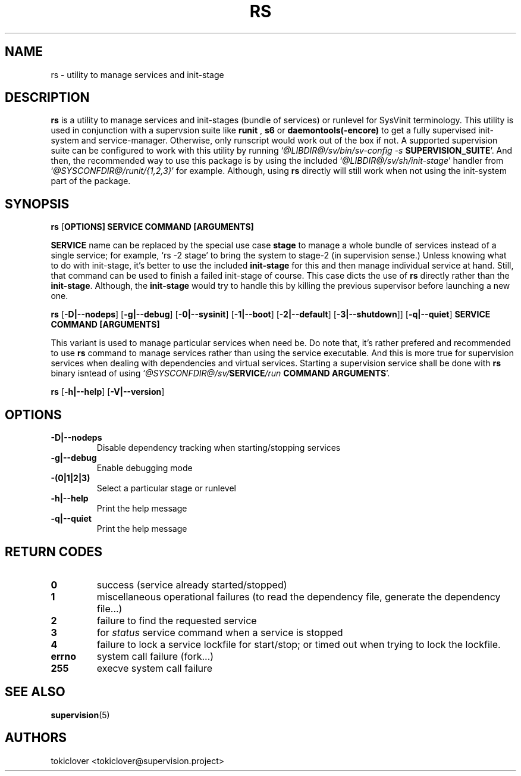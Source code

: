 .\"
.\" CopyLeft (c) 2016 tokiclover <tokiclover@gmail.com>
.\"
.\" Distributed under the terms of the 2-clause BSD License as
.\" stated in the COPYING file that comes with the source files
.\"
.pc
.TH RS 8 "2016-07-30" "0.12.0" "SERVICE MANAGEMENT UTILITY"
.SH NAME
rs \- utility to manage services and init-stage
.SH DESCRIPTION
.B rs
is a utility to manage services and init-stages (bundle of services) or runlevel
for SysVinit terminology.
This utility is used in conjunction with a supervsion suite like
.B runit
,
.B s6
or
.B daemontools(-encore)
to get a fully supervised init-system and service-manager. Otherwise, only
runscript would work out of the box if not. A supported supervision suite
can be configured to work with this utility by running
`\fI@LIBDIR@/sv/bin/sv-config -s \fBSUPERVISION_SUITE\fR'.
And then, the recommended way to use this package is by using the included
`\fI@LIBDIR@/sv/sh/init-stage\fR' handler from `\fI@SYSCONFDIR@/runit/{1,2,3}\fR' for
example. Although, using
.B rs
directly will still work when not using the init-system part of the package.
.SH SYNOPSIS
.B rs
.RB [\| OPTIONS \| ]
.RB \| SERVICE \|
.RB \| COMMAND \|
.RB \| [ARGUMENTS] \|

.br
.B SERVICE
name can be replaced by the special use case
.B stage
to manage a whole bundle of services instead of a single service; for example,
`rs -2 stage' to bring the system to stage-2 (in supervision sense.)
Unless knowing what to do with init-stage, it's better to use the included
.B init-stage
for this and then manage individual service at hand. Still, that command can
be used to finish a failed init-stage of course. This case dicts the use of
.B rs
directly rather than the \fBinit-stage\fR. Although, the
.B init-stage
would try to handle this by killing the previous supervisor before launching
a new one.

.br
.B rs
.RB [\| \-D|\-\-nodeps \|]
.RB [\| \-g|\-\-debug \]
.RB [\| \-0|\-\-sysinit \]
.RB [\| \-1|\-\-boot \|]
.RB [\| \-2|\-\-default \|]
.RB [\| \-3|\-\-shutdown \|]\|]
.RB [\| \-q|\-\-quiet \|]
.RB  \| SERVICE \|
.RB \| COMMAND \|
.RB \| [ARGUMENTS] \|

This variant is used to manage particular services when need be. Do note that,
it's rather prefered and recommended to use
.B rs
command to manage services rather than using the service executable. And this
is more true for supervision services when dealing with dependencies and
virtual services. Starting a supervision service shall be done with
.B rs
binary isntead of using `\fI@SYSCONFDIR@/sv/\fBSERVICE\fI/run \fBCOMMAND ARGUMENTS\fR'.

.br
.B rs
.RB [\| \-h|\-\-help \|]
.RB [\| \-V|\-\-version \|]

.SH OPTIONS
.TP
.B \-D|\-\-nodeps
Disable dependency tracking when starting/stopping services
.TP
.B \-g|\-\-debug
Enable debugging mode
.TP
.B \-(0|1|2|3)
Select a particular stage or runlevel
.TP
.B \-h|\-\-help
Print the help message
.TP
.B \-q|\-\-quiet
Print the help message
.SH "RETURN CODES"
.TP
.B 0
success (service already started/stopped)
.TP
.B 1
miscellaneous operational failures (to read the dependency file, generate the
dependency file...)
.TP
.B 2
failure to find the requested service
.TP
.B 3
for
.I status
service command when a service is stopped
.TP
.B 4
failure to lock a service lockfile for start/stop; or timed out when trying to
lock the lockfile.
.TP
.B errno
system call failure (fork...)
.TP
.B 255
execve system call failure
.SH "SEE ALSO"
.BR supervision (5)
.SH AUTHORS
tokiclover <tokiclover@supervision.project>
.\"
.\" vim:fenc=utf-8:ft=groff:ci:pi:sts=2:sw=2:ts=2:expandtab:
.\"
